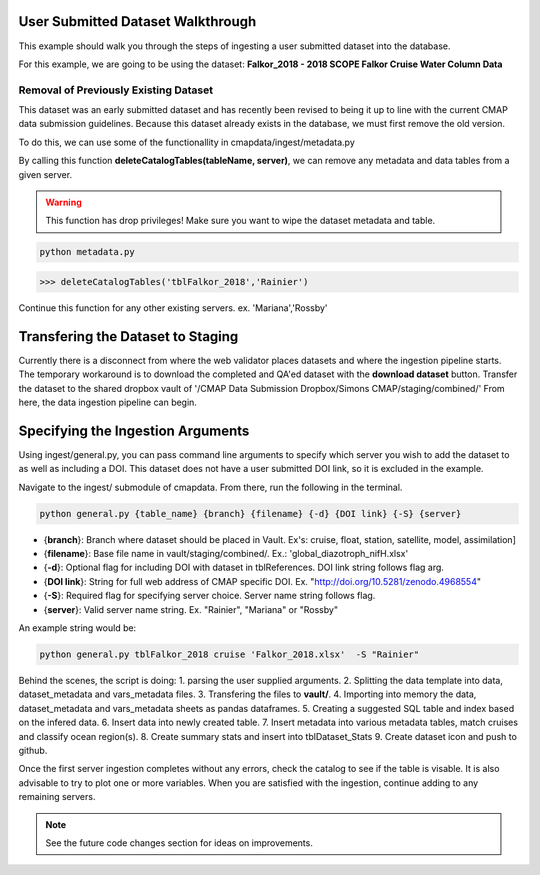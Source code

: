 User Submitted Dataset Walkthrough
==================================


This example should walk you through the steps of ingesting a user submitted dataset into the database.

For this example, we are going to be using the dataset: **Falkor_2018 - 2018 SCOPE Falkor Cruise Water Column Data**


Removal of Previously Existing Dataset 
--------------------------------------

This dataset was an early submitted dataset and has recently been revised to being it up to line with the current CMAP data submission guidelines.
Because this dataset already exists in the database, we must first remove the old version.

To do this, we can use some of the functionallity in cmapdata/ingest/metadata.py


By calling this function **deleteCatalogTables(tableName, server)**, we can remove any metadata and data tables from a given server. 

.. warning::
    This function has drop privileges! Make sure you want to wipe the dataset metadata and table.



.. code-block:: console

   python metadata.py 

.. code-block:: python

   >>> deleteCatalogTables('tblFalkor_2018','Rainier')

Continue this function for any other existing servers. ex. 'Mariana','Rossby'




Transfering the Dataset to Staging
==================================


Currently there is a disconnect from where the web validator places datasets and where the ingestion pipeline starts. 
The temporary workaround is to download the completed and QA'ed dataset with the **download dataset** button. 
Transfer the dataset to the shared dropbox vault of '/CMAP Data Submission Dropbox/Simons CMAP/staging/combined/'
From here, the data ingestion pipeline can begin.


.. figure:: ../_static/dataset_download.png
   :scale: 80 %
   :alt: Dataset Download Button 


Specifying the Ingestion Arguments 
==================================


Using ingest/general.py, you can pass command line arguments to specify which server you wish to add the dataset to as well as including a DOI.
This dataset does not have a user submitted DOI link, so it is excluded in the example. 

Navigate to the ingest/ submodule of cmapdata. From there, run the following in the terminal. 

.. code-block:: python

   python general.py {table_name} {branch} {filename} {-d} {DOI link} {-S} {server}

* {**branch**}: Branch where dataset should be placed in Vault. Ex's: cruise, float, station, satellite, model, assimilation]
* {**filename**}: Base file name in vault/staging/combined/. Ex.: 'global_diazotroph_nifH.xlsx'
* {**-d**}: Optional flag for including DOI with dataset in tblReferences. DOI link string follows flag arg. 
* {**DOI link**}: String for full web address of CMAP specific DOI. Ex. "http://doi.org/10.5281/zenodo.4968554"
* {**-S**}: Required flag for specifying server choice. Server name string follows flag. 
* {**server**}: Valid server name string.  Ex. "Rainier", "Mariana" or "Rossby"


An example string would be:

.. code-block:: python

   python general.py tblFalkor_2018 cruise 'Falkor_2018.xlsx'  -S "Rainier"



Behind the scenes, the script is doing:
1. parsing the user supplied arguments. 
2. Splitting the data template into data, dataset_metadata and vars_metadata files. 
3. Transfering the files to **vault/**.
4. Importing into memory the data, dataset_metadata and vars_metadata sheets as pandas dataframes. 
5. Creating a suggested SQL table and index based on the infered data.
6. Insert data into newly created table. 
7. Insert metadata into various metadata tables, match cruises and classify ocean region(s). 
8. Create summary stats and insert into tblDataset_Stats
9. Create dataset icon and push to github. 


Once the first server ingestion completes without any errors, check the catalog to see if the table is visable.
It is also advisable to try to plot one or more variables. 
When you are satisfied with the ingestion, continue adding to any remaining servers.


.. Note::
   See the future code changes section for ideas on improvements.

   





